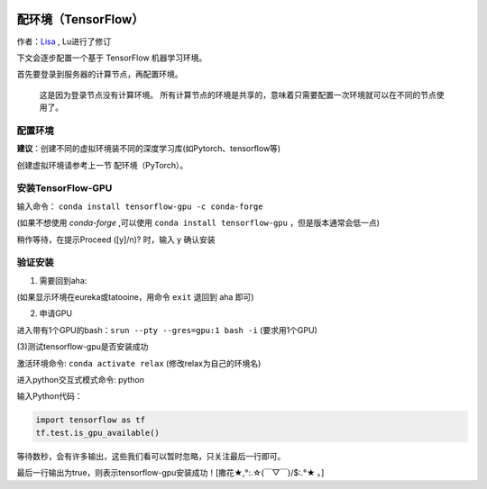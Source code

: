 .. 配环境 TensorFlow

.. image:: https://visitor-badge.glitch.me/badge?page_id=lu.readthedocs.io.ServerNote.配环境TensorFlow

========================
配环境（TensorFlow）
========================

作者：Lisa_ , Lu进行了修订

.. _Lisa: https://github.com/Lisa-MPI

下文会逐步配置一个基于 TensorFlow 机器学习环境。

首先要登录到服务器的计算节点，再配置环境。

    这是因为登录节点没有计算环境。
    所有计算节点的环境是共享的，意味着只需要配置一次环境就可以在不同的节点使用了。


配置环境
========

**建议**：创建不同的虚拟环境装不同的深度学习库(如Pytorch、tensorflow等)

创建虚拟环境请参考上一节 配环境（PyTorch）。

安装TensorFlow-GPU
==================

输入命令： ``conda install tensorflow-gpu -c conda-forge``

(如果不想使用 `conda-forge` ,可以使用 ``conda install tensorflow-gpu`` ，但是版本通常会低一点)

稍作等待，在提示Proceed ([y]/n)? 时，输入 y 确认安装


验证安装
========

(1) 需要回到aha:

(如果显示环境在eureka或tatooine，用命令 ``exit`` 退回到 aha 即可)

(2) 申请GPU

进入带有1个GPU的bash：``srun --pty --gres=gpu:1 bash -i`` (要求用1个GPU)

(3)测试tensorflow-gpu是否安装成功

激活环境命令: ``conda activate relax`` (修改relax为自己的环境名)

进入python交互式模式命令: python

输入Python代码：

.. code-block:: python

    import tensorflow as tf
    tf.test.is_gpu_available()

等待数秒，会有许多输出，这些我们看可以暂时忽略，只关注最后一行即可。

最后一行输出为true，则表示tensorflow-gpu安装成功！[撒花★,°:.☆(￣▽￣)/$:.°★ 。]
